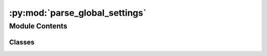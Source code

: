 :py:mod:`parse_global_settings`
===============================

.. py:module:: parse_global_settings


Module Contents
---------------

Classes
~~~~~~~

.. autoapisummary::

   parse_global_settings.GlobalSettings




.. py:class:: GlobalSettings(root_dir, input_name='')

   Class that contains the variables of global_settings.py as attributes.

   Attributes will be all that are present in global_settings.py.
       
   Additionally there will be `root_dir` which is the memorized path of root directory and
   `attempt_handler_obj_file`. The latter is the file which is used to serialize the current state of the attempt_handler attribute.  
   IMPORTANT: If you want to start from scratch, you have to remove this file.

   :param root_dir:        Path to the root directory
   :type root_dir:         str
           
   :param global_settings: Path to the global_settings.py file, relative to root_dir, default "input/global_settings.py" 
   :type global_settings:  str

   .. py:method:: serialize_attempt_handler(self)

      Serializes the attempt_handler object into a binary file.

      This function is used to store the state of the attempt_handler object at the end of a run.
      Such it can be restored when starting a new run.



   .. py:method:: deserialize_attempt_handler(self)

      Deserializes the attempt_handler object from a binary file.

      If a file named as attempt_handler_obj_file exists, the attempt_handler object is restore from that.
      If there is not such a file, nothing is done here and the attempt_handler object is initialized as implemented in its contructor.




